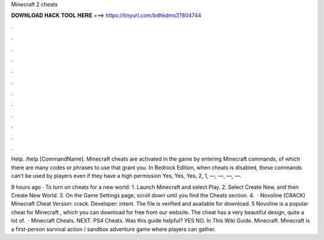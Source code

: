 Minecraft 2 cheats



𝐃𝐎𝐖𝐍𝐋𝐎𝐀𝐃 𝐇𝐀𝐂𝐊 𝐓𝐎𝐎𝐋 𝐇𝐄𝐑𝐄 ===> https://tinyurl.com/bdhkdms3?804744



.



.



.



.



.



.



.



.



.



.



.



.

Help. /help [CommandName]. Minecraft cheats are activated in the game by entering Minecraft commands, of which there are many codes or phrases to use that grant you. In Bedrock Edition, when cheats is disabled, these commands can't be used by players even if they have a high permission Yes, Yes, Yes, 2, 1, —, —, —, —.

9 hours ago · To turn on cheats for a new world: 1. Launch Minecraft and select Play. 2. Select Create New, and then Create New World. 3. On the Game Settings page, scroll down until you find the Cheats section. 4.  · Novoline (CRACK) Minecraft Cheat Version: crack. Developer: intent. The file is verified and available for download. 5 Novoline is a popular cheat for Minecraft , which you can download for free from our website. The cheat has a very beautiful design, quite a lot of.  · Minecraft Cheats. NEXT. PS4 Cheats. Was this guide helpful? YES NO. In This Wiki Guide. Minecraft. Minecraft is a first-person survival action / sandbox adventure game where players can gather.
